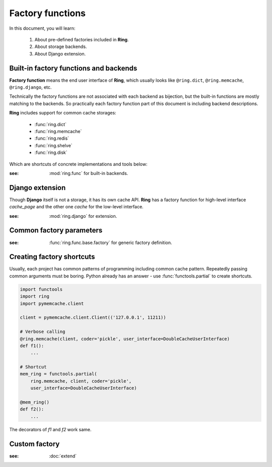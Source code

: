 Factory functions
=================

In this document, you will learn:

  #. About pre-defined factories included in **Ring**.
  #. About storage backends.
  #. About Django extension.


Built-in factory functions and backends
---------------------------------------

**Factory function** means the end user interface of **Ring**, which usually
looks like ``@ring.dict``, ``@ring.memcache``, ``@ring.django``, etc.

Technically the factory functions are not associated with each backend as
bijection, but the built-in functions are mostly matching to the backends.
So practically each factory function part of this document is including
backend descriptions.

**Ring** includes support for common cache storages:

 - :func:`ring.dict`
 - :func:`ring.memcache`
 - :func:`ring.redis`
 - :func:`ring.shelve`
 - :func:`ring.disk`

Which are shortcuts of concrete implementations and tools below:

.. autosummary::
    ring.func.sync.dict
    ring.func.sync.memcache
    ring.func.sync.redis_py
    ring.func.sync.shelve
    ring.func.sync.diskcache
    ring.func.asyncio.dict
    ring.func.asyncio.aiomcache
    ring.func.asyncio.aioredis
    ring.func.asyncio.create_factory_from
    ring.func.asyncio.create_asyncio_factory_proxy


:see: :mod:`ring.func` for built-in backends.


Django extension
----------------

Though **Django** itself is not a storage, it has its own cache API.
**Ring** has a factory function for high-level interface `cache_page` and
the other one `cache` for the low-level interface.

.. autosummary::
    ring.django.cache_page
    ring.django.cache


:see: :mod:`ring.django` for extension.


Common factory parameters
-------------------------

:see: :func:`ring.func.base.factory` for generic factory definition.


.. _factory.shortcut:

Creating factory shortcuts
--------------------------

Usually, each project has common patterns of programming including common cache
pattern. Repeatedly passing common arguments must be boring. Python already
has an answer - use :func:`functools.partial` to create shortcuts.

.. code-block:: python

    import functools
    import ring
    import pymemcache.client

    client = pymemcache.client.Client(('127.0.0.1', 11211))

    # Verbose calling
    @ring.memcache(client, coder='pickle', user_interface=DoubleCacheUserInterface)
    def f1():
        ...

    # Shortcut
    mem_ring = functools.partial(
        ring.memcache, client, coder='pickle',
        user_interface=DoubleCacheUserInterface)

    @mem_ring()
    def f2():
        ...


The decorators of `f1` and `f2` work same.


Custom factory
--------------

:see: :doc:`extend`

